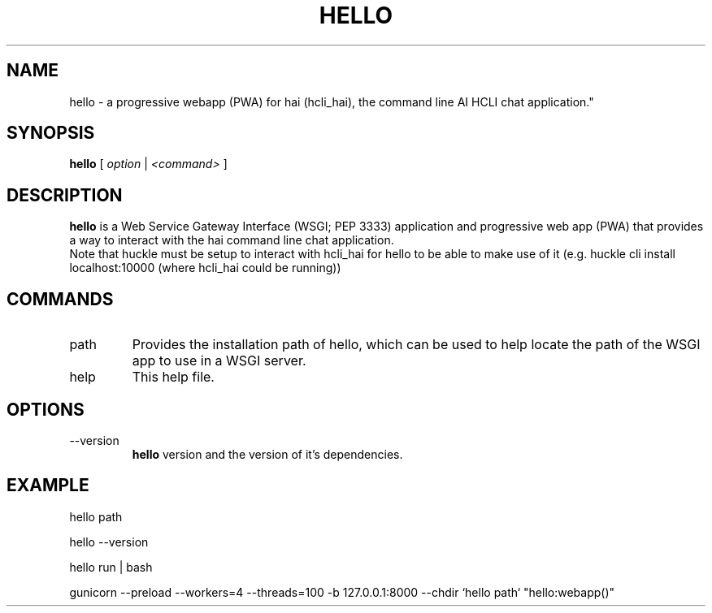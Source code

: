 .TH HELLO 1 "FEBRUARY 2025" Linux "User Manuals"
.SH NAME
hello \- a progressive webapp (PWA) for hai (hcli_hai), the command line AI HCLI chat application."
.SH SYNOPSIS
.B hello
[
.I option
|
.I <command>
]
.SH DESCRIPTION
.B hello
is a Web Service Gateway Interface (WSGI; PEP 3333) application and progressive web app (PWA) that provides a way to interact with the hai command line chat application.
.br
Note that huckle must be setup to interact with hcli_hai for hello to be able to make use of it (e.g. huckle cli install localhost:10000 (where hcli_hai could be running))

.SH COMMANDS
.IP "path"
Provides the installation path of hello, which can be used to help locate the path of the WSGI app to use in a WSGI server.
.IP help
This help file.
.SH OPTIONS
.IP --version
.B hello
version and the version of it's dependencies.
.SH EXAMPLE
hello path

hello --version

hello run | bash

gunicorn --preload --workers=4 --threads=100 -b 127.0.0.1:8000 --chdir `hello path` "hello:webapp()"
